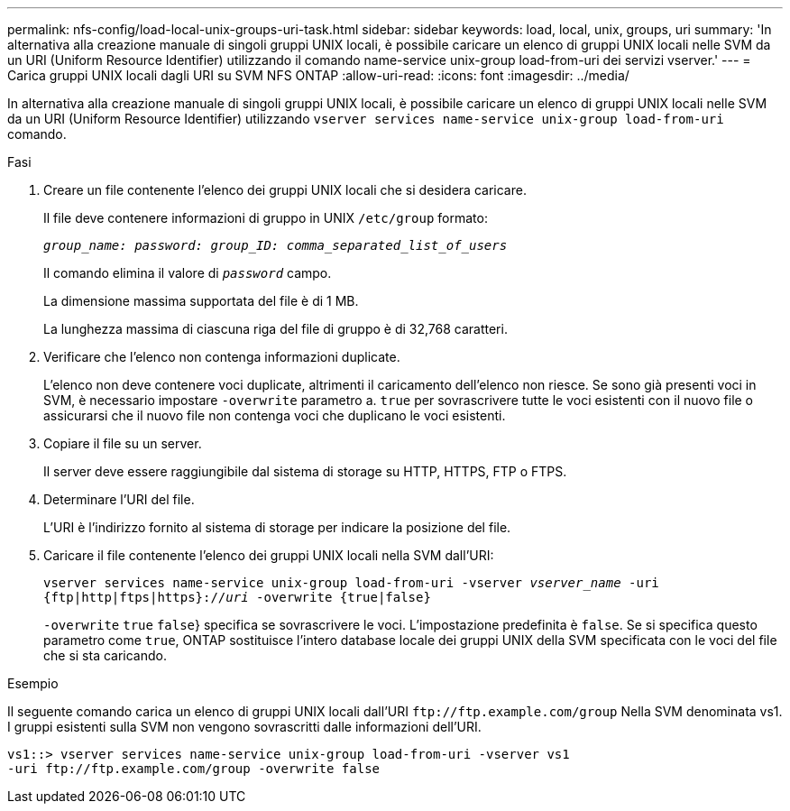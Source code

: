---
permalink: nfs-config/load-local-unix-groups-uri-task.html 
sidebar: sidebar 
keywords: load, local, unix, groups, uri 
summary: 'In alternativa alla creazione manuale di singoli gruppi UNIX locali, è possibile caricare un elenco di gruppi UNIX locali nelle SVM da un URI (Uniform Resource Identifier) utilizzando il comando name-service unix-group load-from-uri dei servizi vserver.' 
---
= Carica gruppi UNIX locali dagli URI su SVM NFS ONTAP
:allow-uri-read: 
:icons: font
:imagesdir: ../media/


[role="lead"]
In alternativa alla creazione manuale di singoli gruppi UNIX locali, è possibile caricare un elenco di gruppi UNIX locali nelle SVM da un URI (Uniform Resource Identifier) utilizzando `vserver services name-service unix-group load-from-uri` comando.

.Fasi
. Creare un file contenente l'elenco dei gruppi UNIX locali che si desidera caricare.
+
Il file deve contenere informazioni di gruppo in UNIX `/etc/group` formato:

+
`_group_name: password: group_ID: comma_separated_list_of_users_`

+
Il comando elimina il valore di `_password_` campo.

+
La dimensione massima supportata del file è di 1 MB.

+
La lunghezza massima di ciascuna riga del file di gruppo è di 32,768 caratteri.

. Verificare che l'elenco non contenga informazioni duplicate.
+
L'elenco non deve contenere voci duplicate, altrimenti il caricamento dell'elenco non riesce. Se sono già presenti voci in SVM, è necessario impostare `-overwrite` parametro a. `true` per sovrascrivere tutte le voci esistenti con il nuovo file o assicurarsi che il nuovo file non contenga voci che duplicano le voci esistenti.

. Copiare il file su un server.
+
Il server deve essere raggiungibile dal sistema di storage su HTTP, HTTPS, FTP o FTPS.

. Determinare l'URI del file.
+
L'URI è l'indirizzo fornito al sistema di storage per indicare la posizione del file.

. Caricare il file contenente l'elenco dei gruppi UNIX locali nella SVM dall'URI:
+
`vserver services name-service unix-group load-from-uri -vserver _vserver_name_ -uri {ftp|http|ftps|https}://_uri_ -overwrite {true|false}`

+
`-overwrite`  `true` `false`} specifica se sovrascrivere le voci. L'impostazione predefinita è `false`. Se si specifica questo parametro come `true`, ONTAP sostituisce l'intero database locale dei gruppi UNIX della SVM specificata con le voci del file che si sta caricando.



.Esempio
Il seguente comando carica un elenco di gruppi UNIX locali dall'URI `+ftp://ftp.example.com/group+` Nella SVM denominata vs1. I gruppi esistenti sulla SVM non vengono sovrascritti dalle informazioni dell'URI.

[listing]
----
vs1::> vserver services name-service unix-group load-from-uri -vserver vs1
-uri ftp://ftp.example.com/group -overwrite false
----